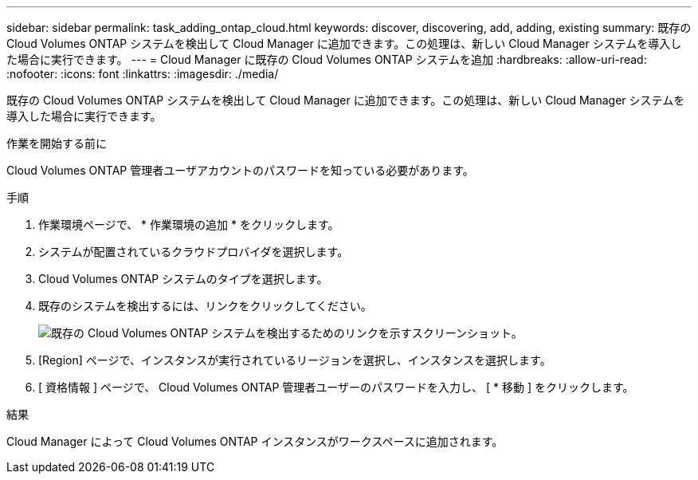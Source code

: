 ---
sidebar: sidebar 
permalink: task_adding_ontap_cloud.html 
keywords: discover, discovering, add, adding, existing 
summary: 既存の Cloud Volumes ONTAP システムを検出して Cloud Manager に追加できます。この処理は、新しい Cloud Manager システムを導入した場合に実行できます。 
---
= Cloud Manager に既存の Cloud Volumes ONTAP システムを追加
:hardbreaks:
:allow-uri-read: 
:nofooter: 
:icons: font
:linkattrs: 
:imagesdir: ./media/


[role="lead"]
既存の Cloud Volumes ONTAP システムを検出して Cloud Manager に追加できます。この処理は、新しい Cloud Manager システムを導入した場合に実行できます。

.作業を開始する前に
Cloud Volumes ONTAP 管理者ユーザアカウントのパスワードを知っている必要があります。

.手順
. 作業環境ページで、 * 作業環境の追加 * をクリックします。
. システムが配置されているクラウドプロバイダを選択します。
. Cloud Volumes ONTAP システムのタイプを選択します。
. 既存のシステムを検出するには、リンクをクリックしてください。
+
image:screenshot_discover.gif["既存の Cloud Volumes ONTAP システムを検出するためのリンクを示すスクリーンショット。"]

. [Region] ページで、インスタンスが実行されているリージョンを選択し、インスタンスを選択します。
. [ 資格情報 ] ページで、 Cloud Volumes ONTAP 管理者ユーザーのパスワードを入力し、 [ * 移動 ] をクリックします。


.結果
Cloud Manager によって Cloud Volumes ONTAP インスタンスがワークスペースに追加されます。
